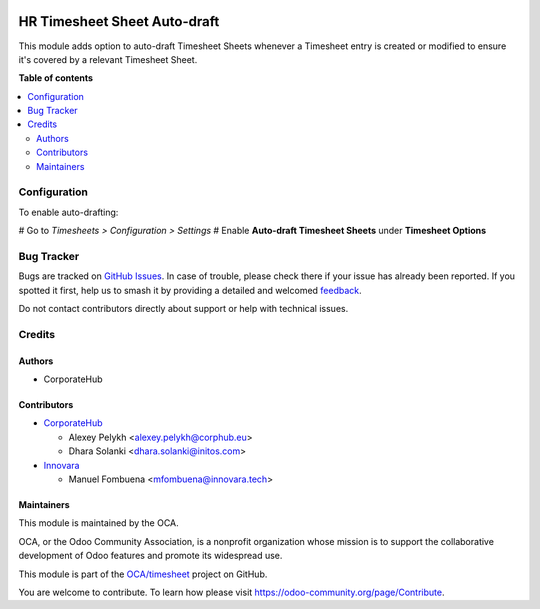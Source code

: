.. image:: https://odoo-community.org/readme-banner-image
   :target: https://odoo-community.org/get-involved?utm_source=readme
   :alt: Odoo Community Association

=============================
HR Timesheet Sheet Auto-draft
=============================

.. 
   !!!!!!!!!!!!!!!!!!!!!!!!!!!!!!!!!!!!!!!!!!!!!!!!!!!!
   !! This file is generated by oca-gen-addon-readme !!
   !! changes will be overwritten.                   !!
   !!!!!!!!!!!!!!!!!!!!!!!!!!!!!!!!!!!!!!!!!!!!!!!!!!!!
   !! source digest: sha256:9aee3d939422ab6b330f8164823d22ec9e8527a37d2cfd600d16fa4460a06e29
   !!!!!!!!!!!!!!!!!!!!!!!!!!!!!!!!!!!!!!!!!!!!!!!!!!!!

.. |badge1| image:: https://img.shields.io/badge/maturity-Beta-yellow.png
    :target: https://odoo-community.org/page/development-status
    :alt: Beta
.. |badge2| image:: https://img.shields.io/badge/license-AGPL--3-blue.png
    :target: http://www.gnu.org/licenses/agpl-3.0-standalone.html
    :alt: License: AGPL-3
.. |badge3| image:: https://img.shields.io/badge/github-OCA%2Ftimesheet-lightgray.png?logo=github
    :target: https://github.com/OCA/timesheet/tree/18.0/hr_timesheet_sheet_autodraft
    :alt: OCA/timesheet
.. |badge4| image:: https://img.shields.io/badge/weblate-Translate%20me-F47D42.png
    :target: https://translation.odoo-community.org/projects/timesheet-18-0/timesheet-18-0-hr_timesheet_sheet_autodraft
    :alt: Translate me on Weblate
.. |badge5| image:: https://img.shields.io/badge/runboat-Try%20me-875A7B.png
    :target: https://runboat.odoo-community.org/builds?repo=OCA/timesheet&target_branch=18.0
    :alt: Try me on Runboat

|badge1| |badge2| |badge3| |badge4| |badge5|

This module adds option to auto-draft Timesheet Sheets whenever a
Timesheet entry is created or modified to ensure it's covered by a
relevant Timesheet Sheet.

**Table of contents**

.. contents::
   :local:

Configuration
=============

To enable auto-drafting:

# Go to *Timesheets > Configuration > Settings* # Enable **Auto-draft
Timesheet Sheets** under **Timesheet Options**

Bug Tracker
===========

Bugs are tracked on `GitHub Issues <https://github.com/OCA/timesheet/issues>`_.
In case of trouble, please check there if your issue has already been reported.
If you spotted it first, help us to smash it by providing a detailed and welcomed
`feedback <https://github.com/OCA/timesheet/issues/new?body=module:%20hr_timesheet_sheet_autodraft%0Aversion:%2018.0%0A%0A**Steps%20to%20reproduce**%0A-%20...%0A%0A**Current%20behavior**%0A%0A**Expected%20behavior**>`_.

Do not contact contributors directly about support or help with technical issues.

Credits
=======

Authors
-------

* CorporateHub

Contributors
------------

- `CorporateHub <https://corporatehub.eu/>`__

  - Alexey Pelykh <alexey.pelykh@corphub.eu>
  - Dhara Solanki <dhara.solanki@initos.com>

- `Innovara <https://innovara.tech>`__

  - Manuel Fombuena <mfombuena@innovara.tech>

Maintainers
-----------

This module is maintained by the OCA.

.. image:: https://odoo-community.org/logo.png
   :alt: Odoo Community Association
   :target: https://odoo-community.org

OCA, or the Odoo Community Association, is a nonprofit organization whose
mission is to support the collaborative development of Odoo features and
promote its widespread use.

This module is part of the `OCA/timesheet <https://github.com/OCA/timesheet/tree/18.0/hr_timesheet_sheet_autodraft>`_ project on GitHub.

You are welcome to contribute. To learn how please visit https://odoo-community.org/page/Contribute.
